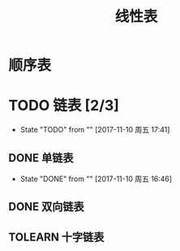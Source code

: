 #+TITLE: 线性表


* 顺序表

* TODO 链表 [2/3]
- State "TODO"       from ""           [2017-11-10 周五 17:41]

** DONE 单链表
- State "DONE"       from ""           [2017-11-10 周五 16:46]

** DONE 双向链表

** TOLEARN 十字链表



